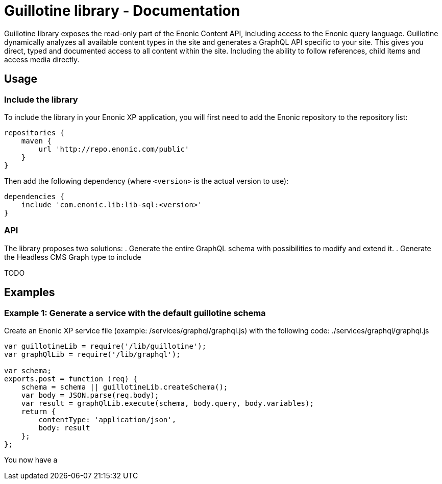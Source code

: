 = Guillotine library - Documentation

Guillotine library exposes the read-only part of the Enonic Content API, 
including access to the Enonic query language. 
Guillotine dynamically analyzes all available content types in the site and 
generates a GraphQL API specific to your site. 
This gives you direct, typed and documented access to all content within the site. 
Including the ability to follow references, child items and access media directly.

== Usage

=== Include the library

To include the library in your Enonic XP application, 
you will first need to add the Enonic repository to the repository list:

[source,gradle]
----
repositories {
    maven {
        url 'http://repo.enonic.com/public'
    }
}
----

Then add the following dependency (where `<version>` is the actual version to use):

[source,gradle]
----
dependencies {
    include 'com.enonic.lib:lib-sql:<version>'
}
----

=== API

The library proposes two solutions:
. Generate the entire GraphQL schema with possibilities to modify and extend it.
. Generate the Headless CMS Graph type to include

TODO

== Examples

=== Example 1: Generate a service with the default guillotine schema

Create an Enonic XP service file (example: /services/graphql/graphql.js) with the following code:
./services/graphql/graphql.js
[source,javascript]
----
var guillotineLib = require('/lib/guillotine');
var graphQlLib = require('/lib/graphql');

var schema;
exports.post = function (req) {
    schema = schema || guillotineLib.createSchema();
    var body = JSON.parse(req.body);
    var result = graphQlLib.execute(schema, body.query, body.variables);
    return {
        contentType: 'application/json',
        body: result
    };
};
----

You now have a 

